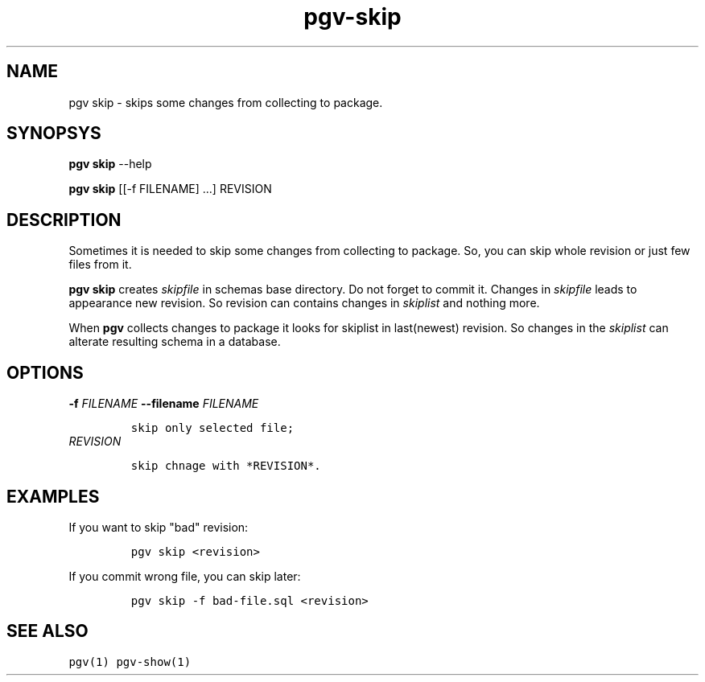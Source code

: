 .TH "pgv\-skip" "" "July, 2014" "" ""
.SH NAME
.PP
pgv skip \- skips some changes from collecting to package.
.SH SYNOPSYS
.PP
\f[B]pgv skip\f[] \-\-help
.PP
\f[B]pgv skip\f[] [[\-f FILENAME] ...] REVISION
.SH DESCRIPTION
.PP
Sometimes it is needed to skip some changes from collecting to package.
So, you can skip whole revision or just few files from it.
.PP
\f[B]pgv skip\f[] creates \f[I]skipfile\f[] in schemas base directory.
Do not forget to commit it.
Changes in \f[I]skipfile\f[] leads to appearance new revision.
So revision can contains changes in \f[I]skiplist\f[] and nothing more.
.PP
When \f[B]pgv\f[] collects changes to package it looks for skiplist in
last(newest) revision.
So changes in the \f[I]skiplist\f[] can alterate resulting schema in a
database.
.SH OPTIONS
.TP
.B \-f \f[I]FILENAME\f[] \-\-filename \f[I]FILENAME\f[]
.IP
.nf
\f[C]
skip\ only\ selected\ file;
\f[]
.fi
.RS
.RE
.TP
.B \f[I]REVISION\f[]
.IP
.nf
\f[C]
skip\ chnage\ with\ *REVISION*.
\f[]
.fi
.RS
.RE
.SH EXAMPLES
.PP
If you want to skip "bad" revision:
.IP
.nf
\f[C]
pgv\ skip\ <revision>
\f[]
.fi
.PP
If you commit wrong file, you can skip later:
.IP
.nf
\f[C]
pgv\ skip\ \-f\ bad\-file.sql\ <revision>
\f[]
.fi
.SH SEE ALSO
.PP
\f[C]pgv(1)\f[] \f[C]pgv\-show(1)\f[]

